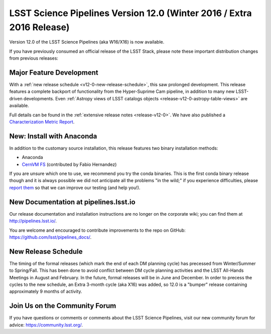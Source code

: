 ######################################################################
LSST Science Pipelines Version 12.0 (Winter 2016 / Extra 2016 Release)
######################################################################

Version 12.0 of the LSST Science Pipelines (aka W16/X16) is now available.

If you have previously consumed an official release of the LSST Stack, please
note these important distribution changes from previous releases:

Major Feature Development
=========================

With a :ref:`new release schedule <v12-0-new-release-schedule>`, this saw
prolonged development. This release features a complete backport of
functionality from the Hyper-Suprime Cam pipeline, in addition to many new
LSST-driven developments. Even :ref:`Astropy views of LSST catalogs objects
<release-v12-0-astropy-table-views>` are available.

Full details can be found in the :ref:`extensive release notes <release-v12-0>`.
We have also published a `Characterization Metric Report <https://ls.st/DMTR-14>`_.

New: Install with Anaconda
==========================

In addition to the customary source installation, this release features two
binary installation methods:

- Anaconda
- `CernVM FS <https://github.com/airnandez/lsst-cvmfs>`__ (contributed by Fabio Hernandez)

If you are unsure which one to use, we recommend you try the conda binaries.
This is the first conda binary release though and it is always possible we did
not anticipate all the problems "in the wild;" if you experience difficulties,
please `report them <https://community.lsst.org/c/support>`__ so that we can
improve our testing (and help you!). 

New Documentation at pipelines.lsst.io
======================================

Our release documentation and installation instructions are no longer on the
corporate wiki; you can find them at http://pipelines.lsst.io/.

You are welcome and encouraged to contribute improvements to the
repo on GitHub: https://github.com/lsst/pipelines_docs/.

.. _v12-0-new-release-schedule:

New Release Schedule
====================

The timing of the formal releases (which mark the end of each DM
planning cycle) has precessed from Winter/Summer to
Spring/Fall. This has been done to avoid conflict between DM cycle
planning activities and the LSST All-Hands Meetings in August and
February. In the future, formal releases will be in June and
December. In order to precess the cycles to the new schedule, an
Extra 3-month cycle (aka X16) was added, so 12.0 is a "bumper"
release containing approximately 9 months of activity.
  
Join Us on the Community Forum
==============================

If you have questions or comments or comments about the LSST Science Pipelines,
visit our new community forum for advice: https://community.lsst.org/.
